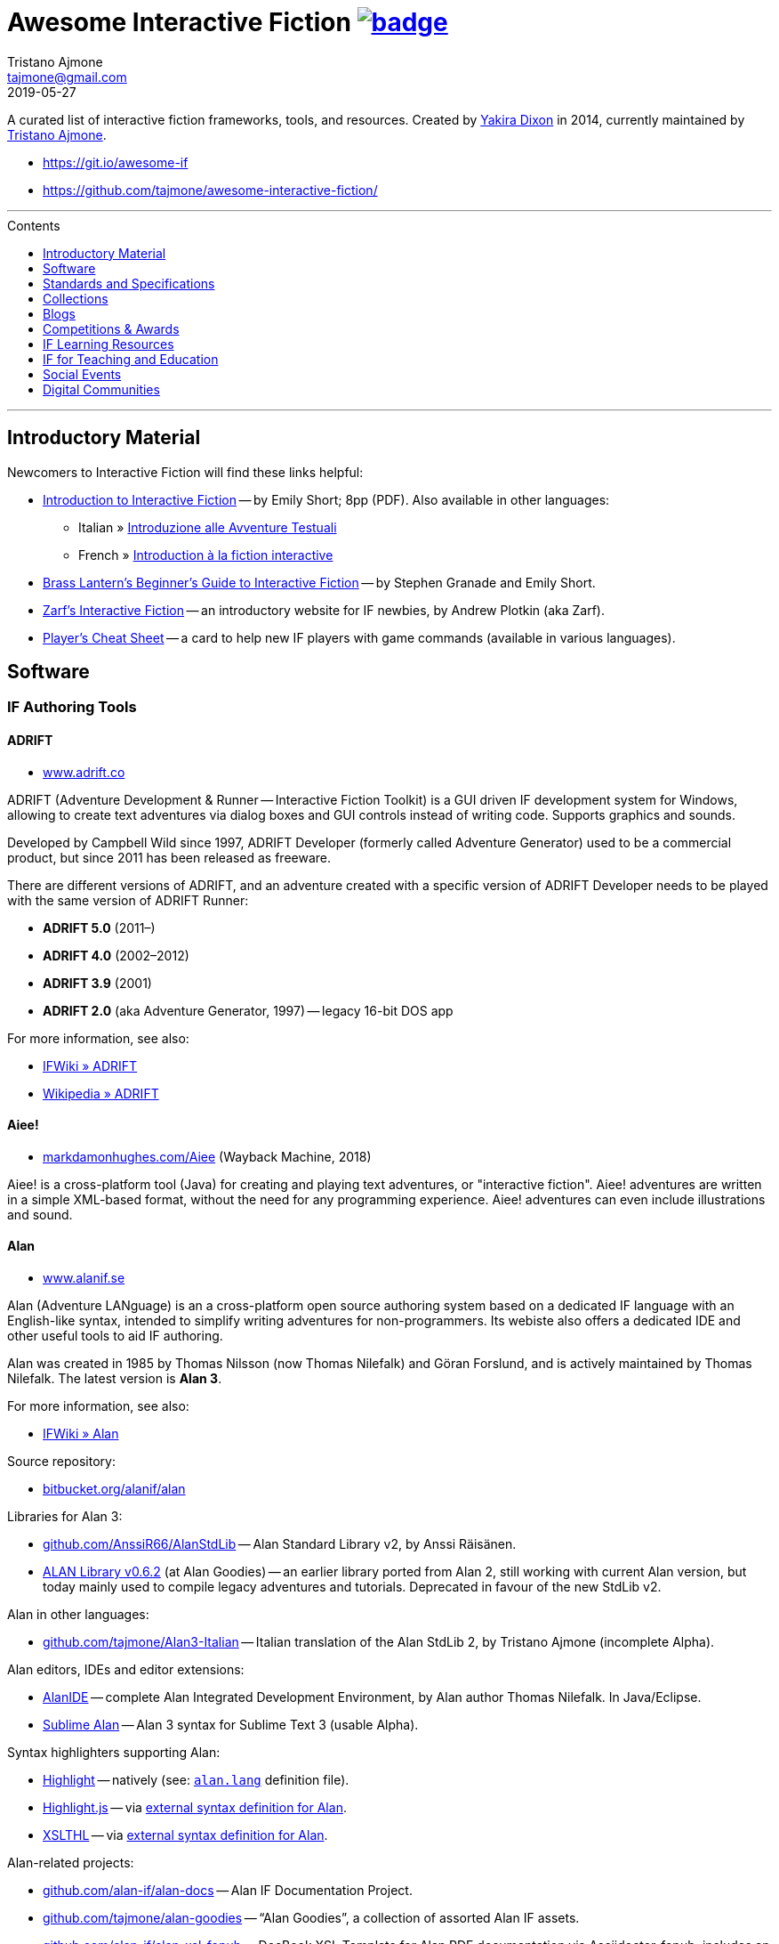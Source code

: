 = Awesome Interactive Fiction link:https://awesome.re[image:https://awesome.re/badge.svg[]^,title="Awesome"]
Tristano Ajmone <tajmone@gmail.com>
2019-05-27
:lang: en
// Sections & Numbering:
:sectanchors:
// TOC Settings:
:toc-title: Contents
:toc: macro
:toclevels: 1
:sectnums!:
// Misc Settings:
:experimental: true
:reproducible: true
:icons: font
:linkattrs: true
:idprefix:
:idseparator: -

////
********************************************************************************
*                                                                              *
*                       !!! DON'T EDIT THIS DOCUMENT !!!                       *
*                                                                              *
********************************************************************************

This document was auto-generated from multiple AsciiDoc source files inside the
"docs_src/" folder; all changes would be lost when the document is updated!
If you want to contribute to this document, edit those source files instead.

~~~~~~~~~~~~~~~~~~~~~~~~~~~~~~~~~~~~~~~~~~~~~~~~~~~~~~~~~~~~~~~~~~~~~~~~~~~~~~~~
////


// *****************************************************************************
// *                                                                           *
// *                            Document Preamble                              *
// *                                                                           *
// *****************************************************************************

================================================================================
A curated list of interactive fiction frameworks, tools, and resources.
Created by https://github.com/yakiradixon[Yakira Dixon^] in 2014, currently maintained by https://github.com/tajmone[Tristano Ajmone^].

* https://git.io/awesome-if
* https://github.com/tajmone/awesome-interactive-fiction/
================================================================================

'''
toc::[]
'''


:leveloffset: +1

= Introductory Material

Newcomers to Interactive Fiction will find these links helpful:

* http://inform7.com/learn/eg/dm/IntroductionToIF.pdf[Introduction to Interactive Fiction^] -- by Emily Short; 8pp (PDF). Also available in other languages:
** Italian » http://www.youdev.it/if/Titolo/Introduzione%20alle%20Avventure%20Testuali.pdf[Introduzione alle Avventure Testuali^]
** French » http://ifiction.free.fr/fichiers/Introduction-IF-fr.pdf[Introduction à la fiction interactive^]
* http://www.brasslantern.org/beginners/beginnersguide.html[Brass Lantern's Beginner's Guide to Interactive Fiction^] -- by Stephen Granade and Emily Short.
* http://eblong.com/zarf/if.html[Zarf's Interactive Fiction^] -- an introductory website for IF newbies, by Andrew Plotkin (aka Zarf).
* http://pr-if.org/doc/play-if-card/[Player's Cheat Sheet^] -- a card to help new IF players with game commands (available in various languages).


:leveloffset!:

== Software

:leveloffset: +2

= IF Authoring Tools

== ADRIFT

* http://www.adrift.co/[www.adrift.co^]

ADRIFT (Adventure Development & Runner -- Interactive Fiction Toolkit) is a GUI driven IF development system for Windows, allowing to create text adventures via dialog boxes and GUI controls instead of writing code. Supports graphics and sounds.

Developed by Campbell Wild since 1997, ADRIFT Developer (formerly called Adventure Generator) used to be a commercial product, but since 2011 has been released as freeware.

There are different versions of ADRIFT, and an adventure created with a specific version of ADRIFT Developer needs to be played with the same version of ADRIFT Runner:

* *ADRIFT 5.0* (2011–)
* *ADRIFT 4.0* (2002–2012)
* *ADRIFT 3.9* (2001)
* *ADRIFT 2.0* (aka Adventure Generator, 1997) -- legacy 16-bit DOS app

For more information, see also:

* http://www.ifwiki.org/index.php/ADRIFT[IFWiki » ADRIFT^]
* https://en.wikipedia.org/wiki/ADRIFT[Wikipedia » ADRIFT^]

== Aiee!

* http://web.archive.org/web/20180817013622/http://markdamonhughes.com/Aiee/[markdamonhughes.com/Aiee^] (Wayback Machine, 2018)

Aiee! is a cross-platform tool (Java) for creating and playing text adventures, or "interactive fiction". Aiee! adventures are written in a simple XML-based format, without the need for any programming experience. Aiee! adventures can even include illustrations and sound.

== Alan

* http://www.alanif.se/[www.alanif.se^]

Alan (Adventure LANguage) is an a cross-platform open source authoring system based on a dedicated IF language with an English-like syntax, intended to simplify writing adventures for non-programmers. Its webiste also offers a dedicated IDE and other useful tools to aid IF authoring.

Alan was created in 1985 by Thomas Nilsson (now Thomas Nilefalk) and Göran Forslund, and is actively maintained by Thomas Nilefalk. The latest version is *Alan 3*.

For more information, see also:

* http://www.ifwiki.org/index.php/Alan[IFWiki » Alan^]

Source repository:

* https://bitbucket.org/alanif/alan[bitbucket.org/alanif/alan^]

Libraries for Alan 3:

* https://github.com/AnssiR66/AlanStdLib[github.com/AnssiR66/AlanStdLib^] -- Alan Standard Library v2, by Anssi Räisänen.
* https://github.com/tajmone/alan-goodies/tree/master/libs[ALAN Library v0.6.2^] (at Alan Goodies) -- an earlier library ported from Alan 2, still working with current Alan version, but today mainly used to compile legacy adventures and tutorials. Deprecated in favour of the new StdLib v2.

Alan in other languages:

* https://github.com/tajmone/Alan3-Italian[github.com/tajmone/Alan3-Italian^] -- Italian translation of the Alan StdLib 2, by Tristano Ajmone (incomplete Alpha).

Alan editors, IDEs and editor extensions:

* https://www.alanif.se/download-alan-v3/alanide[AlanIDE^] -- complete Alan Integrated Development Environment, by Alan author Thomas Nilefalk. In Java/Eclipse.
* https://github.com/tajmone/sublime-alan[Sublime Alan^] -- Alan 3 syntax for Sublime Text 3 (usable Alpha).

Syntax highlighters supporting Alan:

* http://www.andre-simon.de/[Highlight^] -- natively (see: https://gitlab.com/saalen/highlight/blob/master/langDefs/alan.lang[`alan.lang`^] definition file).
* https://highlightjs.org/[Highlight.js^] -- via https://github.com/highlightjs/highlightjs-alan[external syntax definition for Alan^].
* http://xslthl.sourceforge.net/[XSLTHL^] -- via https://github.com/alan-if/alan-xsl-fopub/blob/master/xsl-fopub/xslthl/alan-hl.xml[external syntax definition for Alan^].

Alan-related projects:

* https://github.com/alan-if/alan-docs[github.com/alan-if/alan-docs^] -- Alan IF Documentation Project.
* https://github.com/tajmone/alan-goodies[github.com/tajmone/alan-goodies^] -- "`Alan Goodies`", a collection of assorted Alan IF assets.
* https://github.com/alan-if/alan-xsl-fopub[github.com/alan-if/alan-xsl-fopub^] -- DocBook XSL Template for Alan PDF documentation via Asciidoctor-fopub; includes an XSLTHL Alan definition for Syntax Highlighting.



== Curveship

* http://curveship.com/[curveship.com^]

== Hugo

* http://www.generalcoffee.com/[www.generalcoffee.com^]

The Hugo Interactive Fiction Development System (1995-2006), created by Kent Tessman, is a cross-platform, free and open source (BSD-2-Clause license) programming language and set of tools for authoring and playing Interactive Fiction adventures, supporting images, sound and videos.
The latest Hugo release is v3.1 (2006).

For more information, see also:

* http://ifwiki.org/index.php/Hugo[IFWiki » Hugo^]

Hugo source code:

* https://github.com/curiousdannii/hugo[github.com/curiousdannii/hugo^] (care of Dannii Willis).
* https://bitbucket.org/0branch/hugo-unix[bitbucket.org/0branch/hugo-unix^] (care of Marc Simpson).

Syntax highlighters supporting Hugo:

* http://www.andre-simon.de/[Highlight^] -- submitted for inclusion in v3.52 (see: https://gitlab.com/saalen/highlight/blob/52fcb7f7/langDefs/hugo.lang[`hugo.lang`^]).

== Inform 6

* http://inform-fiction.org/[inform-fiction.org^]

See also:

* link:#inform-6-2[Inform 6 Free eBooks]
* link:#inform-6-3[Inform 6 Cheat Sheets]

== Inform 7

* http://inform7.com/[inform7.com^]

Based on natural language.

See also:

* link:#inform-7-3[Inform 7 Commercial Books]
* link:#inform-7-2[Inform 7 Free eBooks]
* link:#inform-7-4[Inform 7 Tutorials]
* link:#inform-7-5[Inform 7 Cheat Sheets]

Online tools:

* http://www.nitku.net/if/thingcreator/[I7 Thing Creator (I7TC)^] -- by Juhana Leinonen. A web form to quickly create i7 objects and reponses; the produced code can then be pasted into the project's source.

== Ink

* https://github.com/inkle/ink[github.com/inkle/ink^]

== T.A.B.

* http://tab.thinbasic.com/[tab.thinbasic.com^]

T.A.B. (ThinBASIC Adventure Builder).

For more information, see also:

== TADS

* http://www.tads.org[www.tads.org^]

TADS (Text Adventure Development System).

== Tuvi

* https://github.com/jaywengrow/tuvi[github.com/jaywengrow/tuvi^]

== Twine

* http://twinery.org/[twinery.org^]

See also:

* link:#twine-2[Twine commercial books]

== Undum

* http://undum.com/[undum.com^]

== Varytale

* http://varytale.com/books/[varytale.com/books^]

== Versu

* http://versu.com/[versu.com^]

== Yarn

* https://github.com/infiniteammoinc/Yarn[github.com/infiniteammoinc/Yarn^]

== Yarn Spinner

* https://github.com/thesecretlab/YarnSpinner[github.com/thesecretlab/YarnSpinner^]

= IF Authoring Tools in Spanish

== Superglús

* http://www.caad.es/superglus/doku.php[www.caad.es/superglus/doku.php^]
* https://github.com/Utodev/Superglus[github.com/Utodev/Superglus^]

For more information, see also:

* http://www.ifwiki.org/index.php/Supergl%C3%BAs[IFWiki » Superglús^]
* https://es.wikipedia.org/wiki/Supergl%C3%BAs[Wikipedia (ES) » Superglús^]

= IF Authoring Tools in Italian

== Confabula

* https://github.com/Silvan87/Confabula[github.com/Silvan87/Confabula^]


:leveloffset!:

:leveloffset: +2

= Interpreters

== Cross Platform

* https://fizmo.spellbreaker.org/[Fizmo^] -- a generic Z-Machine interpreter-development library in plain C, used in various interpreters. Supports Z-code (1-5, 7 and 8).
* http://frotz.sourceforge.net/[Frotz^] -- for Linux & Mac OS X, supports Z-Machine story files.
* http://ccxvii.net/gargoyle/[Gargoyle^] -- for MS Windows, Linux & Mac OS X; supports most story file formats by including the following interpreters: Agility, Alan 2 and 3, Frotz (glk port), Glulxe, Hugo, Level 9, Magnetic, Scare, Tads 2/3.

== macOS

* http://ccxvii.net/spatterlight/[Spatterlight^] -- story files supported: AGT, Adrift, AdvSys, Alan, Glulx, Hugo, Level 9, Magnetic Scrolls, TADS (text-only), Quill, and Z-code (except v6).
* http://www.logicalshift.co.uk/unix/zoom/[Zoom^] -- supports Z-code, TADS 2/3 and HUGO story files.

== MS Windows

* http://www.davidkinder.co.uk/glulxe.html[Windows Glulxe^]
* http://www.davidkinder.co.uk/frotz.html[Windows Frotz^]

== Mobile Devices

=== Andorid

* https://bitbucket.org/sussman/twisty[Twisty^] -- supports Z-code and Glulx story files.
* http://www.onyxbits.de/textfiction[Text Fiction^] -- supports Z-code (3, 5 and 8) story files.

=== iPhone

* https://itunes.apple.com/us/app/frotz/id287653015[iPhone Frotz^]

=== PalmOS

* http://zodiacstuff.sourceforge.net/clifrotz.html[CliFrotz^]

== In-Browser Players

* https://github.com/curiousdannii/parchment[Parchment^] -- written in JavaScript, supports Z-Machine story files.


:leveloffset!:

:leveloffset: +2

= Mappping Tools

Traditionally, IF maps are represented by boxes connected by lines, representing the various rooms and their directions connections. They are intended to represent movements in the adventure world locations, not a physical representation of its geography -- but sometimes «realistic» maps are provided with the game feelies, for aesthetic reasons.

Mapping tools can be used for either manually drawing maps from scratch, or to automatically build a map by analizying a game session transcript (live or saved). Some tools offer both functionality.

Many of the tools presented here are now hosted at the IF-Archive -- they are old and don't have any longer a website of their own. To avoid direct linking to their binary archives, a link to the "`Mapping Tools`" index page at IF-Archive will be provided instead:

* http://www.ifarchive.org/indexes/if-archiveXmapping-tools.html[The IF Archive » Mapping Tools^]

== Cross Platform

* https://rubygems.org/gems/ifmapper/versions/1.3.1[IFMapper^] -- A map drawing tool, written in Ruby, with lots of features, including automapping. Can read and save IFM files and Inform/TADS3 source code files. Exports to PDF. (http://ggarra13.github.io/ifmapper/en/start.html[Online Manual^] | https://github.com/ggarra13/ifmapper[GitHub^])
* http://www.ifarchive.org/if-archive/mapping-tools/SVGmaps.zip[`SVGmaps.zip`] (2008) -- A JavaScript framework for producing IF maps using the standard Scalable Vector Graphics (SVG) language.

== macOS

* Cocoa Mapre (2004) -- (http://www.ifarchive.org/if-archive/mapping-tools/cocoa_mapre0.6.7.dmg[`cocoa_mapre0.6.7.dmg`]) A tool for generating maps of Multi-User Dungeons on Mac OS X.

== MS Windows

* http://autorealm.sourceforge.net/[AutoREALM^] (2006) -- A vector-based map drawing software (FOSS) designed for RPGs. Allows the creation of detailed full-color maps; ideal for the creation of elegant game maps where «room boxes» are superimposed on a realistic up-to-scale representation of the game world.
* https://secure.profantasy.com/products/cc3-plus.asp[Campaign Cartographer^] -- A commercial tool for drawing fantasy-style terrain maps -- not the classic rooms/directions-based diagram IF maps, but ancient-looking «realistic» full-color maps, with villages, lakes, sea, forests. Execellent for creating feelies maps.
* http://www.ifarchive.org/indexes/if-archiveXmapping-tools.html[Frobot Magic Adventure Mapper^] (1998) -- Automapping tool for Windows 95.
* GUEmap -- Map drawing tool, can also generate directions for moving around the map. https://www.cjmweb.net/GUEmap/download[GUEmap v1^] (1998–1999) is Sharaware, https://www.cjmweb.net/GUEmap/develop[GUEmap v2^] (1998–2007) is now free and open source. Runs on Windows 95/98 or NT 4.0.
* https://bitbucket.org/zondo/ifm[IFM^] (Interactive Fiction Mapper) -- (1998–2014) Console/CMD executables available at http://www.ifarchive.org/indexes/if-archiveXmapping-tools.html[IF Archive^]. IFM is a language for keeping track of gameplay progress, and a program for producing various different sorts of output using it, including automapping. See http://ifm.readthedocs.io/en/latest/contents.html[online documentation^] and http://www.ifwiki.org/index.php/IFM[IFWiki^].
* http://www.ifarchive.org/indexes/if-archiveXmapping-tools.html[Informapper^] (1996) -- A map drawing program for Windows, Spanish only user interface. Can export as a skeleton file for SINTAC. Can't execute on modern versions of Windows.
* http://www.ifarchive.org/indexes/if-archiveXmapping-tools.html[Map Maker^] (1999) -- A Windows 95/98/NT world-building tool for visually designing maps to be converted as AGT, AGX, Hugo and TADS source code. Can still be executed under Windows 10.
* http://www.ifarchive.org/indexes/if-archiveXmapping-tools.html[The Mapper^] (1994) -- Automapping tool -- comes as a `.COM` executable format. Can't execute on modern versions of Windows.
* https://www.trizbort.com//[Trizbort^] (2010-today) -- For drawing Infocom-style maps. Automapping feature. Saves in XML, exports to PDF or PNG. Actively developed.

== Linux/*nix

* http://www.ifarchive.org/indexes/if-archiveXmapping-tools.html[Adventure Map Utility^] (1994) -- A shell script that implements a domain-specific language for creating printable PostScript maps from plaintext input files.
* http://www.ifarchive.org/if-archive/mapping-tools/asciimapper[asciimapper^] (2005) -- A Perl script to create IFM maps from ASCII art maps. Intended as an easy way to draw a map and have it converted to IFM format.
* http://www.ifarchive.org/indexes/if-archiveXmapping-tools.html[ifm2i7^] (2008) -- A Perl program to convert maps in IFM format to Inform 7 source code.
* http://www.ifarchive.org/if-archive/mapping-tools/informap.perl[informap^] (1999) -- A perl script that draws maps out of Inform source code.

== Mobile Devices

=== PalmOS

* http://www.ifarchive.org/indexes/if-archiveXmapping-tools.html[IFmapper^] (2001)


:leveloffset!:


:leveloffset: +1

= Standards and Specifications

* <<Files Extensions and Formats>>
* <<Story Files by Extensions>>
* <<Source Files by Extensions>>
* <<Other IF File Extensions>>
* <<Virtual Machines>>

== Files Extensions and Formats

For a full list of IF story files extensions, see:

* http://www.ifwiki.org/index.php/List_of_file_extensions[IFWiki » List of file extensions^]
* http://ifdb.tads.org/fileformat[IFDB » File Formats^]

== Story Files by Extensions

IF story files are distributed with different file extensions, depending on the IF authoring system used to create them and/or the output format the story has been compiled/converted to (in case of authoring systems that support multiple output formats, like Inform7, or when story files are converted from an old format to a newer one).

The following table resumes the most common story file extensions.

[cols="<10m,<90d",options="header"]
|===============================================================================
| ext       | format
| .a3c      | <<Alan,Alan 3>> story file.
| .asl      | Quest source code and story file.
| .blb      | Blorb wrapper, usually containing a story file.
| .cas      | Compressed Quest story file.
| .floydc   | Floyd story file.
| .gam      | <<TADS,TADS 2>> story file.
| .gblorb   | <<Glulx>> story file in a Blorb wrapper.
| .glb      | <<Glulx>> story file in a Blorb wrapper.
| .hex      | <<Hugo>> story file.
| .nx       | Node-X story file.
| .t3       | <<TADS,TADS 3>> story file.
| .t3x      | <<TADS,TADS 3>> story file.
| .taf      | <<ADRIFT>> story file.
| .tag      | T.A.G. story file.
| .tws      | <<Twine>> story file.
| .ulx      | <<Glulx>> story file.
| .z1       | Z-machine version 1 story file.
| .z2       | Z-machine version 2 story file.
| .z3       | Z-machine version 3 story file.
| .z4       | Z-machine version 4 story file.
| .z5       | Z-machine version 5 story file.
| .z6       | Z-machine version 6 story file.
| .z7       | Z-machine version 7 story file.
| .z8       | Z-machine version 8 story file.
| .zblorb   | Z-machine story file in a Blorb wrapper.
| .zlb      | Z-machine story file in a Blorb wrapper.
|===============================================================================

== Source Files by Extensions

The following table resumes some common extensions used by IF authoring systems as source, headers or resource files. In some IF authoring systems, the source code file and the story file distributed for playing are one and the same.

[cols="<10m,<90d",options="header"]
|===============================================================================
| ext       | format
| .a3r      | <<Alan,Alan 3>> multimedia resources file (same filename as its storyfile).
| .acd      | <<Alan,Alan 2>> source code file.
| .alan     | <<Alan,Alan 3>> source file.
| .alr      | <<ADRIFT>> Language Resource file.
| .asl      | Quest source code and story file.
| .i6t      | <<Inform 6>> template used by <<Inform 7>> compiler.
| .i7x      | <<Inform 7>> extension source code file.
| .inf      | <<Inform 6>> source code file.
| .inform   | <<Inform 7>> project folder.
| .jacl     | JACL source code file.
| .ni       | <<Inform 7>> source code.
| .t        | <<TADS>> source code file.
| .tab      | <<T.A.B.>> game datafile
| .zil      | ZIL source code.
|===============================================================================

== Other IF File Extensions

The following table resumes some other common file extensions related to IF that don't belong to any of the previous categories.

[cols="<10m,<90d",options="header"]
|===============================================================================
| ext  | format
| .sav | Saved game file.
| .scr | Transcript of a Z-Code gameplay.
| .t3v | <<TADS,TADS 3>> saved game file.
|===============================================================================

== Virtual Machines

=== Z-machine

The Z-machine was the virtual machine used by Infocom for their text adventures (the '`Z`' stands for '`Zork`').
Originally developed in 1979 by Joel Berez and Marc Blank, it was later on decoded and reimplemented in the mid-1990s as an open standard by IF fans wishing to revive the genre and play the original Infocom adventures.

There are have been several variations of the Z-machine standard (z1 to z6), and present day IF interpreters support all of them for the sake of backward compatiblity.
The Inform compiler supports creating adventures in Z-machine format.
The Z-machine is a 16 bit virtual machine.

* https://www.inform-fiction.org/zmachine/standards/index.html[Z-machine Specs at Inform website^]
* https://en.wikipedia.org/wiki/Z-machine[Z-machine at Wikipedia^]


=== Glulx

Glulx is A 32-Bit Virtual Machine for IF, created by Andrew Plotkin.

* http://www.eblong.com/zarf/glulx/[Glulx homepage^]
* http://www.ifwiki.org/index.php/Glulx[Glulx at IFWiki^]
* https://en.wikipedia.org/wiki/Glulx[Glulx at Wikipedia^]
* http://www.ifarchive.org/indexes/if-archiveXprogrammingXglulx.html[IF Archive » Programming » Glulx^]

==== Glulx VM interpreters

* https://github.com/erkyrath/glulxe[Glulxe^] -- by Andrew Plotkin; written in C, hosted on GitHub.

More Glulx interpreters are listed at the IF Archive dedicated section:

* http://www.ifarchive.org/indexes/if-archiveXprogrammingXglulxXinterpretersXglulxe.html[IF Archive » Programming » Glulx » Interpreters^]

==== Glulx Manuals and References

* http://www.eblong.com/zarf/glulx/inform-guide.txt[The Game Author's Guide to Glulx Inform^]
* http://www.eblong.com/zarf/glulx/technical.txt[The Glulx Inform Technical Reference^]

==== Glulx Tools

More Glulx tools are listed at the IF Archive dedicated section:

* http://www.ifarchive.org/indexes/if-archiveXprogrammingXglulxXtools.html[IF Archive » Programming » Programming » Glulx » Tools^]

=== T3 VM

The T3 VM is the TADS 3 Virtual Machine, replacing the TADS 2 VM.

* http://www.tads.org/t3doc/doc/techman/t3spec.htm["`T3 VM Technical Documentation`" in _TADS 3 Technical Manual_^]
* http://www.tads.org/t3spec/intro.htm[T3 VM specs at TADS website^]



:leveloffset!:

:leveloffset: +1

= Collections

* http://www.ifdb.tads.org[Interaction Fiction Database^]
* http://www.ifarchive.org[The Interaction Fiction Archive^]


:leveloffset!:

:leveloffset: +1

= Blogs

* http://planet-if.com[Planet IF^] -- Aggregation of posts from 60+ IF blogs
* http://storycade.com[Storycade^]
* http://emshort.wordpress.com[Emily Short's Interactive Storytelling^]
* https://inkypath.wordpress.com/[Inky Path^] -- Discussion of IF from a literary perspective. Discontinued but the archive is still accessible.
* http://brasslantern.org/[Brass Lantern^]


:leveloffset!:

:leveloffset: +1

= Competitions & Awards

For more info, see:

* http://www.ifwiki.org/index.php/Category:Competitions[IFWiki » Competitions^]
* http://wiki.caad.es/Categor%C3%ADa:Competiciones[WikiCAAD (ES) » Competiciones^]

== Annual Competitions

* http://www.ifcomp.org[The Interactive Fiction Competition (IFComp)^] -- since 1995.
* http://springthing.net[Spring Thing Festival of Interactive Fiction^] -- since 2002.

== Annual Awards

* http://xyzzyawards.org/[The XYZZY Awards^] -- since 1996.


:leveloffset!:

:leveloffset: +1

= IF Learning Resources

* <<Magazines>>
* <<Free eBooks>>
* <<Commercial Books>>
* <<Documentaries>>
* <<Tutorials>>
* <<Cheat Sheets and Reference Docs>>

For more learning resources, see also:

* https://emshort.blog/how-to-play/writing-if/books-and-other-resources/[Emily Short's Blog » Books and Other Resources^]


== Magazines


See also:

* https://www.ifarchive.org/indexes/if-archiveXmagazines.html[IF Archive section on magazines^]

=== Discoverer's Digest

The _Discoverer's Digest_ focuses on Interactive Fiction's philosophy, authorship, and exploring the possibilities of the medium. -- everything from artistic mapping techniques to hooking your IF through a browser-based GPS system for IF in the real world!

* http://discdigest.xyz[http://discdigest.xyz^]
* https://www.ifarchive.org/indexes/if-archiveXmagazinesXDiscoverersDigest.html[_Discoverer's Digest_ issues at IF Archive^]

== Free eBooks

=== IF History

* http://maher.filfre.net/if-book/[Let's Tell a Story Together^] -- by Jimmy Maher, 2006. Readable online or downloadable in ePub or Mobipocket.
* https://www.filfre.net/the-digital-antiquarian-e-book-library/[The Digital Antiquarian^] -- Jimmy Maher's blog articles downloadble as yearly volumes, in ePub or Mobipocket.

=== IF Theory

* http://davidfisher.info/if/gems/[IF Gems^] -- A selection of quotes from reviews of the http://www.ifcomp.org/[annual Interactive Fiction competition^] (1995–2005), compiled by David Fisher; 183pp (PDF).
* http://www.lulu.com/shop/kevin-jackson-mead-and-j-robinson-wheeler/if-theory-reader/ebook/product-17551190.html[IF Theory Reader^] -- by Kevin Jackson-Mead & J. Robinson Wheeler, 2011; 438pp (PDF). Also available for purchase as paperback and https://www.amazon.com/IF-Theory-Reader-Adventure-beyond-ebook/dp/B00JHCSU0Y/ref=sr_1_1?s=digital-text&ie=UTF8&qid=1522580829&sr=1-1[Kindle edition^].

=== Inform 6

* http://inform-fiction.org/manual/about_ibg.html[The Inform Beginner's Guide^] -- by Roger Firth and Sonja Kesserich, 2004; 284pp (PDF). Also available as paperback. Translations in other languages:
** Italian » http://www.lulu.com/shop/autori-vari/guida-a-inform-per-principianti/ebook/product-17551755.html[Guida a Inform per Principianti^]
* http://inform-fiction.org/manual/about_dm4.html[The Inform Designer's Manual^] (DM4) -- by Graham Nelson, 2001; 572pp. Also available as paperback and http://ifarchive.org/if-archive/infocom/compilers/inform6/manuals/designers_manual_4.chm[Microsoft CHM eBook].

=== Inform 7

* http://www.musicwords.net/if/i7hb.htm[The Inform 7 Handbook^] -- by Jim Aikin, 2015; 518pp.

=== PAW

* https://gilsoftpawreservoir.wordpress.com/2013/07/29/feature-the-paw-programming-bible/[The PAW Programming Bible^] -- by AAVV, 2014; 333pp.

== Commercial Books

=== IF History

* http://nickm.com/twisty/[Twisty Little Passages^] -- by Nick Montfort, 2005; 328pp, paperback or hardback.

=== Inform 7

* http://inform7.textories.com/[Creating Interactive Fiction with Inform 7^] -- by Aaron A. Reed, 2010; 448 pp, paperback + eBook.

=== Twine

* http://www.melissafordauthor.com/writing-interactive-fiction-with-twine/[Writing Interactive Fiction with Twine^] -- by Melissa Ford, 2016; 432pp. Available in eBook or paperback.

== Documentaries

* http://www.getlamp.com[Get Lamp^]

== Tutorials

=== IF Authoring Guides

* http://ifarchive.org/if-archive/info/Craft.Of.Adventure.pdf[The Craft of the Adventure^] (2nd Ed) -- by Graham Nelson, 1997; 37pp, PDF. Five Articles on the Design of Adventure Games.
* http://inform-fiction.org/manual/html/ch8.html[_The Craft of the Adventure_^] (Ch.VIII of DM4) -- by Graham Nelson, 2001. A chapter of _The Inform Designer's Manual_ dedicated to IF authoring guidelines.
* https://web.archive.org/web/20091027084109/http://geocities.com/aetus_kane/writing/cam.html[Crimes Against Mimesis^] -- by Roger Giner-Sorolla, 1996. (http://www.reocities.com/aetus_kane/writing/cam.html[ReoCities link^])

Tutorials by inki (Dan Shiovitz):

* http://inky.org/if/notes.html[General Game-Design/Authoring Notes^]
* http://inky.org/if/program-if.html[How to Program IF^]
* http://inky.org/if/great-games.html[How to Write a Great Game^]
* http://inky.org/if/think-player.html[Think Like a Player!^]

Tutorials by Emily Short:

* https://emshort.blog/how-to-play/writing-if/[Writing IF^]
* http://emshort.home.mindspring.com/Geography.html[Challenges of a Broad Geography^] (2001)
* https://emshort.blog/2014/10/29/writing-in-collaboration-with-the-system/[Writing in Collaboration with the System^] (2014)
* https://emshort.blog/2016/04/12/beyond-branching-quality-based-and-salience-based-narrative-structures/[Beyond Branching: Quality-Based, Salience-Based, and Waypoint Narrative Structures^] (2016)
* https://emshort.blog/2015/05/24/framed-invisible-parties-and-the-world-plot-interface/[Tightening the World-Plot Interface: or, Why I Am Obsessed With Conversation Models^] (2015)
* https://emshort.blog/2009/08/23/idea-to-implementation/[Idea to Implementation^] (2009)
* http://www.brasslantern.org/writers/iftheory/setting.html[Developing a Setting for Fantastical IF^] (2001)
* https://emshort.blog/2008/05/04/plot-scene-by-scene/[Plot, scene by scene^] (2008)
* https://emshort.blog/2008/08/28/scaffolding-and-scene-based-design/[Scaffolding and Scene-based Design^] (2008)
* https://emshort.blog/2008/11/08/preparing-a-game-for-testing/[Preparing a game for testing^] (2008)

Tutorials on Description:

* http://raddial.com/if/theory/territory.html[Mapping the Tale: Scene Description in IF^] -- by J. Robinson Wheeler

Scott Kim "Puzzle Master" articles and resources on puzzles and puzzles-creation:

* http://www.scottkim.com/[Scott Kim website homepage^]
* http://www.scottkim.com.previewc40.carrierzone.com/thinkinggames/[articles on game-design^]

=== Designing IF Authoring Systems

* http://www.wolldingwacht.de/if/if-auth-dev-guide.html[The Interactive Fiction Authoring System Developer's Guide^] -- by Peer Schaefer, 2005; 24pp, PDF. A document for programmers who want to create a development system for IF, covering the most important aspects that the developer should consider, and the most important pitfalls he should avoid.
* https://www.ifarchive.org/if-archive/magazines/XYZZYnews/XYZZY14.PDF[_So you want to write a text adventuring authoring system…_^] -- by Alan Conroy, in *XYZZYnews* issue +++#14+++, 1998. In this 6 pages article, Alan Conroy discusses how he developed an adventure authoring system named Adventure Builder and the issues involved with writing your own. (https://www.ifarchive.org/if-archive/magazines/XYZZYnews/XYZZY14.TXT[TXT version^])
* http://www.ifwiki.org/index.php/Building_a_New_Interactive_Fiction_System[IFWiki » Building a New Interactive Fiction System^]
* http://www.ifwiki.org/index.php/Past_raif_topics:_Development:_part_1[IFWiki » Past raif topics » Development^]:
** http://www.ifwiki.org/index.php/Past_raif_topics:_Development:_part_1#Creating_an_IF_language[Creating an IF language^]
** http://www.ifwiki.org/index.php/Past_raif_topics:_Game_Mechanics:_part_1#Game_physics_.2F_world_model[Game physics / world model^]
* http://inform-fiction.org/manual/html/s24.html[DM4 » §24 The world model described^] -- _The Inform Designer's Manual_ by Graham Nelson, 2001. Section 24 discusses world models.

=== Inform 7

* http://www.ifwiki.org/index.php/Inform_7_for_Programmers[Inform 7 for Programmers^] -- by Ron Newcomb, 2009 (`i7_5U92`); multipart tutorial at IFWiki (HTML).
* http://www.plover.net/~pscion/Inform%207%20for%20Programmers.pdf[Inform 7 Programmer's Manual^] -- by Ron Newcomb, 2011 (`i7_6G60`); 81pp, PDF.
* http://www.sibylmoon.com/welcome-to-adventure/[Welcome To Adventure: A Quick-Start Guide to Inform 7^] -- by Carolyn Vaneseltine, 2014; multipart tutorial (HTML).
* http://www.steveersinghaus.com/informsnippets/[The Foyer is a Room^] -- Inform 7 Examples, Snippets and PDF handouts by John Timmons.
* https://emshort.blog/2009/06/24/exercises-in-generated-prose/[Exercises in Generated Prose^] -- by Emily Short, 2009; blog entry.

== Cheat Sheets and Reference Docs

=== Inform 6

* http://www.firthworks.com/roger/downloads/informqr.zip[Inform in four minutes] -- by Roger Firth, 2002; 4pp, PDF. A quick reference to the Inform language.
* http://www.firthworks.com/roger/downloads/inflibqr.zip[InfoLib at your fingertips] -- by Roger Firth, 2002; 6pp, PDF. A quick reference to the Inform Library.

=== Inform 7

* http://inform7.com/learn/documents/Rules%20Chart.pdf[The Chart of Rules^] -- Visual guide to Inform's rules and rulebooks (PDF).


:leveloffset!:

:leveloffset: +1

= IF for Teaching and Education

Interactive Fiction has been employed in the classroom as a teaching aid in various fields: reading, foreign languages, litterature, history, computer programming, game design, and new media theory.

* <<Online Resources>>
* <<Examples>>
* <<Books>>
* <<Whitepapers and Guides>>
* <<Articles and Academic Papers>>

== Online Resources

* http://inform7.com/teach/[Teach with Inform^] -- Inform7's website educational resources page.
* http://inform7.com/news/category/education/[inform7.com/news/category/education^^] -- Inform7 News Section, «Education» category. RSS Feed subscription available.
* https://emshort.blog/how-to-play/teaching-if/[Teaching IF^] -- a list of IF courses in schools, curated by Emily Short.
* https://gamingthepast.net/simulation-design/[Gaming The Past » Interactive Texts^] -- A repository for theory, research , and implementations of simulation games for history education. Created and maintained by Jeremiah McCall. Offers Inform 7 and Twine resources.
* http://www.steveersinghaus.com/informsnippets/[The Foyer is a Room^] -- Inform 7 Examples, Snippets and PDF handouts by John Timmons, created by educators for students and the classroom. Freely reusable material.

== Examples

* http://public.gettysburg.edu/~cfee/courses/English4012001/topic3.htm[Viking Studies Course Materials^] -- Includes various IF story files (30+). http://www.gettysburg.edu/[Gettysburg College^] (Gettysburg, PA).
* https://web.archive.org/web/20140815075654/http://cle.usu.edu/CLE_IF_VOSR.html[Voices of Spoon River^] -- An instructional IF game based by Creative Learning Environments Lab (Utah State University), based on Edgar Lee Masters' _The Spoon River Anthology_. (see also, http://www.ifwiki.org/index.php/Voices_of_Spoon_River[IF Wiki » Voices of Spoon River^])

== Books

* https://www.routledge.com/Gaming-the-Past-Using-Video-Games-to-Teach-Secondary-History/McCall/p/book/9780415887601[Gaming the Past: Using Video Games to Teach Secondary History^] -- by https://en.wikipedia.org/wiki/Jeremiah_McCall[Jeremiah McCall^]. New York: Routledge, 2011. Available in paperback, hardback and digital editions (https://www.amazon.com/Gaming-Past-Using-Secondary-History-ebook/dp/B007NYFQUA/ref=mt_kindle?_encoding=UTF8&me=[Kindle^]).

== Whitepapers and Guides

* https://gamingthepast.net/theory-practice/my-work/mccall-informpaper/[Student-designed text-based simulation games for learning history: A practical approach to using Inform 7 in the history classroom^] -- by Jeremiah McCall (CC BY-NC-SA 3.0 US).

== Articles and Academic Papers

* http://ldm.sagepub.com/content/3/4/519[Interactive Fiction: '`New Literacy`' Learning Opportunities for Children^] -- by Deborah Kozdras, Denise Marie Haunstetter, and James R. King (2006), E-Learning, 3(4), pp. 519-533.
* http://inform7.com/teach/downloads/Goethe.pdf[Goethe's "`Elective Affinities`" as E-Learning: Developing Exercises for German Classes in the Secondary School Level 2^] -- by Wiebke Schwelgengraber, Mario Donick, and Franziska Schonfeld, presented at the E-Learning Baltics 2009 Conference.
* http://www.aaai.org/Papers/AIIDE/2006/AIIDE06-037.pdf[Mixing Story and Simulation in Interactive Narrative^] -- Mark O. Riedl, Andrew Stern, Don Dini.


:leveloffset!:

:leveloffset: +1

= Social Events

== Conferences

== Meetups

* http://themade.org/events[Museum of Art and Digital Entertainment's Monthly Interactive Fiction Meetup^]


:leveloffset!:

:leveloffset: +1

= Digital Communities

== Newsgroups and Mailing Lists

=== English

* https://groups.google.com/forum/#!forum/rec.arts.int-fiction[rec.arts.int-fiction^] (Google Groups) -- Discussions about interactive fiction.
* https://groups.google.com/forum/#!forum/rec.games.int-fiction[rec.games.int-fiction^] (Google Groups) -- All aspects of interactive fiction games.

=== Italian

* https://groups.google.com/forum/#!forum/it.comp.giochi.avventure.testuali[it.comp.giochi.avventure.testuali^] (Google Groups)

== MUDs

=== ifMUD

* http://ifmud.port4000.com/[ifmud.port4000.com^]
* http://ifmud.port4000.com:4002/bui[ifmud.port4000.com:4002/bui^] (web client)

Since 1997 the *ifMUD* (_a MUD forever voyaging_) has been a gathering point for the IF community.

For more information, see also:

* http://www.ifwiki.org/index.php/IfMUD[IFWiki » ifMUD^]
* https://en.wikipedia.org/wiki/IfMUD[Wikipedia » ifMUD^]


:leveloffset!:

// EOF //
